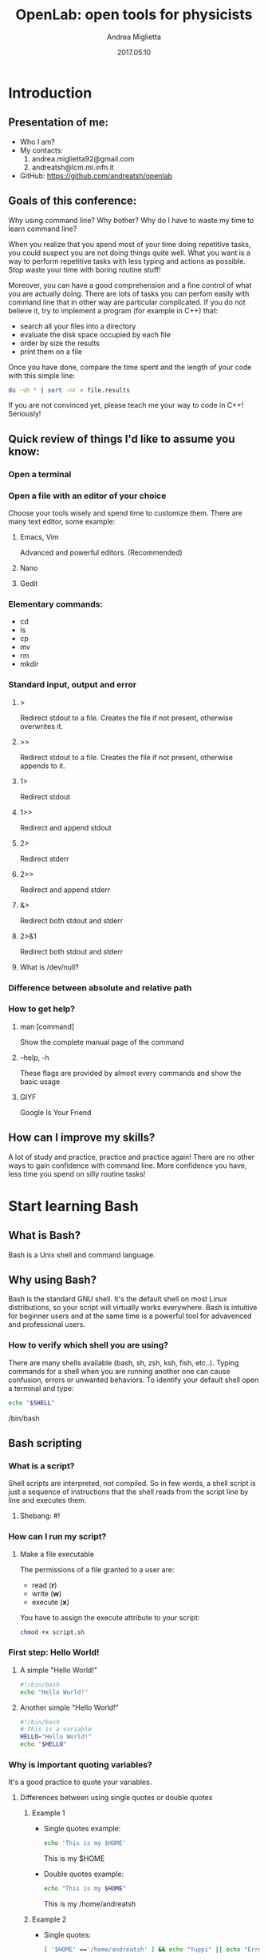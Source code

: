 #+TITLE:  OpenLab: open tools for physicists
#+AUTHOR: Andrea Miglietta
#+EMAIL:  andrea.miglietta92@gmail.com
#+DATE:   2017.05.10

* Introduction
** Presentation of me:
   - Who I am?
   - My contacts:
      1. andrea.miglietta92@gmail.com
      2. andreatsh@lcm.mi.infn.it
   - GitHub: https://github.com/andreatsh/openlab
** Goals of this conference:
   Why using command line?
   Why bother?
   Why do I have to waste my time to learn command line?

   When you realize that you spend most of your time doing repetitive tasks, you
   could suspect you are not doing things quite well. What you want is a way to
   perform repetitive tasks with less typing and actions as possible.
   Stop waste your time with boring routine stuff!

   Moreover, you can have a good comprehension and a fine control of what you
   are actually doing. There are lots of tasks you can perfom easily with
   command line that in other way are particular complicated.
   If you do not believe it, try to implement a program (for example in C++)
   that:
   - search all your files into a directory
   - evaluate the disk space occupied by each file
   - order by size the results
   - print them on a file

   Once you have done, compare the time spent and the length of your code with
   this simple line:
   #+BEGIN_SRC bash
   du -sh * | sort -nr > file.results
   #+END_SRC
   If you are not convinced yet, please teach me your way to code in C++!
   Seriously!
** Quick review of things I'd like to assume you know:
*** Open a terminal
*** Open a file with an editor of your choice
    Choose your tools wisely and spend time to customize them.
    There are many text editor, some example:
**** Emacs, Vim
     Advanced and powerful editors. (Recommended)
**** Nano
**** Gedit
*** Elementary commands:
    - cd
    - ls
    - cp
    - mv
    - rm
    - mkdir
*** Standard input, output and error
**** >
     Redirect stdout to a file.
     Creates the file if not present, otherwise overwrites it.
**** >>
     Redirect stdout to a file.
     Creates the file if not present, otherwise appends to it.
**** 1>
     Redirect stdout
**** 1>>
     Redirect and append stdout
**** 2>
     Redirect stderr
**** 2>>
     Redirect and append stderr
**** &>
     Redirect both stdout and stderr
**** 2>&1
     Redirect both stdout and stderr
**** What is /dev/null?
*** Difference between absolute and relative path
*** How to get help?
**** man [command]
     Show the complete manual page of the command
**** --help, -h
     These flags are provided by almost every commands and show the basic usage
**** GIYF
     Google Is Your Friend
** How can I improve my skills?
   A lot of study and practice, practice and practice again!
   There are no other ways to gain confidence with command line.
   More confidence you have, less time you spend on silly routine tasks!
* Start learning Bash
** What is Bash?
   Bash is a Unix shell and command language.
** Why using Bash?
   Bash is the standard GNU shell. It's the default shell on most Linux
   distributions, so your script will virtually works everywhere.
   Bash is intuitive for beginner users and at the same time is a powerful tool
   for advavenced and professional users.
*** How to verify which shell you are using?
    There are many shells available (bash, sh, zsh, ksh, fish, etc..).
    Typing commands for a shell when you are running another one can cause
    confusion, errors or unwanted behaviors.
    To identify your default shell open a terminal and type:
    #+BEGIN_SRC bash
    echo "$SHELL"
    #+END_SRC
    /bin/bash
** Bash scripting
*** What is a script?
    Shell scripts are interpreted, not compiled. So in few words, a shell script
    is just a sequence of instructions that the shell reads from the script line
    by line and executes them.
**** Shebang: #!
*** How can I run my script?
**** Make a file executable
     The permissions of a file granted to a user are:
     - read (*r*)
     - write (*w*)
     - execute (*x*)
     You have to assign the execute attribute to your script:
     #+BEGIN_SRC bash
     chmod +x script.sh
     #+END_SRC
*** First step: Hello World!
**** A simple "Hello World!"
     #+BEGIN_SRC bash
     #!/bin/bash
     echo "Hello World!"
     #+END_SRC
**** Another simple "Hello World!"
     #+BEGIN_SRC bash
     #!/bin/bash
     # This is a variable
     HELLO="Hello World!"
     echo "$HELLO"
     #+END_SRC
*** Why is important quoting variables?
    It's a good practice to quote your variables.
**** Differences between using single quotes or double quotes
***** Example 1
      - Single quotes example:
        #+BEGIN_SRC sh
        echo 'This is my $HOME'
        #+END_SRC
        This is my $HOME
      - Double quotes example:
        #+BEGIN_SRC sh
        echo "This is my $HOME"
        #+END_SRC
        This is my /home/andreatsh
***** Example 2
      - Single quotes:
        #+BEGIN_SRC sh
        [ '$HOME' =='/home/andreatsh' ] && echo "Yuppi" || echo "Error"
        #+END_SRC
        Error
      - Example with double quotes:
        #+BEGIN_SRC sh
        [ "$HOME" == "/home/andreatsh" ] && echo "Yuppi" || echo "Error`"
        #+END_SRC
        Yuppi
**** A bit more advanced example:
     #+BEGIN_SRC bash
     #!/bin/bash

     # Personal example of why quoting is important.
     # What output do you expect? You might be surprised.
     HELLO=Hello!; ls -l
     echo "$HELLO"

     # This is a script designed to learn, you can run it and nothing bad will
     # happen. But if you do not write your script with care and good practices
     # (even on-the-fly scripts) can do real damages!
     #+END_SRC
*** Command substitutuion: backticks vs $()
**** From Bash manual page:
     #+BEGIN_QUOTE
     Command substitution allows the output of a command to replace the command
     name. There are two forms:
     #+END_QUOTE
     #+BEGIN_VERSE
         $(command)
     or
         `command`
     #+END_VERSE
     #+BEGIN_QUOTE
     Bash performs the expansion by executing command in a subshell environment
     and replacing the command substitution with the standard output of the
     command, with any trailing newlines deleted. Embedded newlines are not
     deleted, but they may be removed during word splitting.
     The command substitution $(cat file) can be  replaced by the equivalent but
     faster $(< file). \\

     When the old-style backquote form of substitution is used, backslash retains
     its literal meaning except when followed by $, `, or \. The first backquote
     not preceded by a backslash terminates the command substitution. When using
     the $(command) form, all  characters between the parentheses make up the
     command; none are treated specially. \\

     Command substitutions may be nested. To nest when using the backquoted form,
     escape the inner backquotes with backslashes. \\

     If the substitution appears within double quotes, word splitting and
     pathname expansion are not performed on the results.
     #+END_QUOTE
**** Examples:
     1. Simple use of command substitutuions:
        #+BEGIN_SRC sh
        ex1=`echo ciao`;  echo "$ex1"
        ex1=$(echo ciao); echo "$ex1"
        #+END_SRC
     2. Nested command substitutions:
        #+BEGIN_SRC sh
        ex2=`echo `ls``; echo "$ex2"    # WRONG!
        ex2=`echo \`ls\``; echo "$ex2"  # RIGHT
        ex2=$(echo $(ls)); echo "$ex2"  # RIGHT
        #+END_SRC
*** Why is dangerous shell scripting?
    Many reasons. An example is worth a thousand words:
    Example:
    #+BEGIN_SRC bash
    # This is an example of really bad code!
    MYDIR=
    rm -rf "$MYDIR/"*
    # MYDIR variable may not be defined or be an empty string for many reasons!
    # You just ran "rm -rf /*", maybe even as superuser!
    #+END_SRC
*** Use bashisms: use Bash, don't half-use it.
    - parameters expansions
    - local and readonly variables
    - improved conditional expressions
*** How to debug a script:
    I'm used to write very carefully my script, even on-the-fly or one-time
    scripts. However, there is always something that could be have undesired
    behaviors. To debug my Bash script I find useful this way to proceed:
    #+BEGIN_SRC bash
    # Debug mode: ON
    set -x
    # ...
    # Your script goes here!
    # ...
    # Debug mode: OFF
    set +x
    #+END_SRC
** 7 personal advice to write a good script:
   I summarize here the main recommendations that will be used in this
   document. I think it's a good habit to use them all the time, even just
   for single time scripts. A well documented, structered and organized,
   versioned collection of scripts will bring you many benefits over time.

   1. Comment your code!
      Use comments to explain why are you doing something more than what
      you are doing, and write them in english! Do not underestimate the
      importance of english in writing code! You don't write production
      scripts for yourself! The whole team need to understand what you have
      done and why.

   2. Choose descriptive names for variables and functions!

   3. Try to write reliable and reusable code.
      In this way is easier to make changes and updates without break the
      application, and you can rearrange in a jiffy functions to fit your
      temporary needs instead of rewrite code from scratch.

   4. Don't use a complex construct where a simpler one will do.
      Complex construct are difficult to understand and decrease readability.

   5. Break complex scripts into simpler modules. Use functions where appropriate.

   6. Log what your script is doing!
      Make sure to always known what your scripts are doing.
      In my experience the correct way is to use standard error for logging,
      so you can redirect your simulation's output (i.e. your data) into a file
      without mix them with useful (and hopefully verbose) log messages.

   7. Last but not least: Keep your code under versioning!
      This is really important to me! Personally I keep under versioning even
      my filesystem configurations directories, like those in /etc.
      Making mistakes or having unwanted behavior is easy with shell scripts,
      as we will see soon in this document. A repository is really usefull to
      review your code and have structured logs of what you have done and
      bugs fixed.
* One step further: how to schedule our operations
  It's often useful run a script periodically, to do some cleanup, monitor a
  simulation, or backup your files. To take efficiency one step further, it
  would be nice if we could not sit in front of our computers and run these
  scritps manually. You can get this job done by using cron or systemd-timers.
  Here is a brief introduction to these topics.
** Cron:
*** What is cron?
    /cron/ is a daemon to execute scheduled commands.
*** How can I schedule use cron?
    Each user can have his own crontab file in /var/spool/cron/crontabs/,
    which can be created/modified/removed by /crontab/ command.
    The crontab file should not be accessed directly, the /crontab/ command
    should be used to access and update it.
    To edit (or create) your crontab:
    #+BEGIN_SRC bash
    crontab -e
    #+END_SRC
    To list your current crontab:
    #+BEGIN_SRC bash
    crontab -l
    #+END_SRC
    Use 'man cron' and 'man crontab' to find all the documentation you need.
** Systemd timers:
   This is an advanced topic for this conference. If you don't know what SystemD is, don't worry,
   you can skip this part without losing anything.
*** What is a systemd timer?
    Timers are systemd unit files with a suffix of /.timer/.
*** How can I create a timer?
    Let's say you have a script you want to run every hour.
    In /$HOME//.config/systemd/user/ you have to create two files: one is the
    the service file, the other is the timer file.
**** Create a service file
     We start creating a test.service file like this:
     #+BEGIN_SRC
     [Unit]
     Description=Simple test script

     [Service]
     Type=simple
     ExecStart=/home/andreatsh/bin/test.sh
     #+END_SRC
**** Create a timer file
     Now we create test.timer file:
     #+BEGIN_SRC
     [Unit]
     Description=Runs every minute
     RefuseManualStart=no
     RefuseManualStop=no

     [Timer]
     OnCalendar=*:0/1
     Unit=test.service

     [Install]
     WantedBy=timers.target
     #+END_SRC
**** Enable/Start service and timer
     #+BEGIN_SRC bash
     systemctl --user enable testscript.timer
     systemctl --user start testscript.timer
     #+END_SRC
** Exercises:
   1. Find a way to check periodically (for example every hour) your available
      disk space and send the result via email. For example, if your simulation
      do an heavy i/o on disk and you have a limited disk quota it's a good
      habit monitor it.
      Difficulty: Basic
      Estimated time to complete task: ~ 1 minute
* How to 'rename' large number of files?
  I have a large number of file I want to rename them,
  I can do that in a easy and fast way?
  #+BEGIN_SRC bash
  #!/bin/bash
  # Debian/Ubuntu version
  rename 's/pattern/replacement/' files
  # Fedora/CentOS version
  rename pattern replacement files
  #+END_SRC
* How to 'find' and do operations over multiple files?
  #+BEGIN_SRC bash
  for i in $(ls);
  do
    # Do something ..
  done
  #+END_SRC
  You don't have control on the output, ls does not distinguish between regular
  file or directory, or files with different permission.
  Sure, you can use a more complex command like
  #+BEGIN_SRC bash
  for i in $(ls -l | awk '/^-rwx-rw--x/{print $9}');
  do
    # Do something ..
  done
  #+END_SRC
  but is it worth? This is not an efficient way to do loop over file.
  It's always better use appropriate tools: for example I prefer a syntax like:
  #+BEGIN_SRC bash
  find /path/to/dir -type f -exec touch {} \;
  #+END_SRC
* Text processing by examples: awk
   Awk is a really useful tool for text processing. If you have to easily
   manipulate data organized in columns, strange format, or rearrange data
   based on pattern this is for you.
   Here you can find some basic examples that in my opinion show how much
   intuitive and powerful Awk is.
   These examples are deliberately more idiomatic than those that often you can
   learn from standard manuals, they want to be hints on how to write shorter
   and sometimes more efficient Awk programs.
*** The worst thing you can do with Awk! (imho)
    Suppose we want to read a file line-by-line, and we want to print the
    second column. You might be tempted to do something like:
    #+BEGIN_SRC bash
    # Example of bad code!
    while IFS= read -r line; do
        echo "$line" | awk '{ print $2 }'
    done < file
    #+END_SRC
    Why this is not a good idea? Awk is designed and optimized to read a file
    line-by-line and do operations on these lines. In this case you are calling
    an instance of Awk for each line of your file, it's a waste of resources and
    time! If you have to cut ten onions you take the knife, cut all the onions
    and then you wash the knife and put it away; in this case you are washing
    and putting the knife away after you have cut every single onion.
    The right way to do this task is:
    #+BEGIN_SRC bash
    awk '{ print $2 }' file
    #+END_SRC
    Note: Whenever is possible avoid loops in Bash!
*** Print lines based on pattern
    Let's say we simply want to print all lines in a file that match a pattern.
    Our first attempt might be something like that:
    #+BEGIN_SRC bash
    awk '{ if( $0 ~ /pattern/ ) print $0 }' file
    #+END_SRC
    This code works, but we can go further. If this is not the first time you
    use Awk, you know it works by definition in this way:
    #+BEGIN_SRC bash
    awk ' CONDITION_1 { ACTION_1 } ... CONDITION_N { ACTION_N} ' file
    #+END_SRC
    So the previous one-liner become:
    #+BEGIN_SRC bash
    awk ' $0 ~ /pattern/ { print $0 }' file
    #+END_SRC
    But it's not enough! We also know from theory that every regular expression
    is implicitly applied by Awk to $0; moreover, we know the default action
    applied to a true condition without specified actions is 'print' ($0 is a
    redundant option since 'print' alone by default print '$0').
    I omit all these working intermidiate steps and come to the point:
    #+BEGIN_SRC bash
    # This command emulates 'grep'
    awk '/pattern/' file
    #+END_SRC
    Really more readable and typing saving than our first try.

    And if you want to print all lines that does not match a pattern:
    #+BEGIN_SRC bash
    # This command emulates 'grep -v'
    awk '!/pattern/' file
    #+END_SRC
**** Exercises:
     1. Print lines that match both pattern1 AND pattern2
     2. Print lines that match pattern1 BUT NOT pattern2
*** Print lines in range
    #+BEGIN_SRC bash
     # NR: The total number of input records seen so far.
     # Print from line 3 to line 7 (inclusive)
     awk 'NR==3,NR==7'

     # Print lines between to regular expression (inclusive)
     awk '/beginregex/,/endregex/'

     # Print lines between to regular expression (not inclusive)
     awk '/endregex/{p=0}; p; /beginregex/{p=1}/
    #+END_SRC
**** Exercises:
     1. Print lines from beginregex to endregex, excluding beginregex.
     2. Print lines from beginregex to endregex, excluding endregex.
*** Remove (non consecutive) duplicated lines
    #+BEGIN_SRC bash
    awk '!z[$0]++' file
    #+END_SRC
**** Exercises:
     1. Remove duplicated lines only if these lines are consecutive.
        (Emulates uniq command)
*** Find and replace
    #+BEGIN_SRC bash
    # Find and replace only the first occurrence
    awk '{sub("pattern","replacement")} 1'
    # Find and replace all occurrences
    awk '{gsub("pattern","replacement")} 1'
    #+END_SRC
**** Exercises:
     1. Print only the lines where a replacement occurs.
*** Print intersection of two files
    This is a really common and powerful construct in Awk.
    #+BEGIN_SRC bash
    # Print only the lines that are both in file1 and file2
    awk 'FNR==NR{ z[$0]++; next } $0 in z' file1 file2
    #+END_SRC
*** Parse a CSV file
    #+BEGIN_SRC bash
    # With the flag -F you can set the Input Field Separator (IFS)
    # If the separator is comma "," you can write something like:
    awk -F, '{ print $1,$3 }' file.csv

    NOTE: In this case we have set IFS=, but when we print, as you already know,
    there are spaces between fields and not commas! This is not desirable if we,
    after some manipulation, want to have again a csv file as output.
    Sure, we can print explicitly all commas:
    awk -F, '{ print $1","$3 }' file.csv

    # However, this is not a good solution.
    # In many situation is preferable set the Output Field Separator (OFS):
    awk -F, '{ print $1,$3 }' OFS=, file.csv
    #+END_SRC
* Project example: dice rolling simulations
  I choose this example because it's simple and everyone has experience of
  dice rolling; moreover, I write the program in C++ because there are several
  courses that cover this language and I hope you are familiar with it.
  The C++ code I wrote is straightforward, so you can focus on:
  - how to pass different arguments to a program
  - how to redirect program's output to specific files
  - how to manipulate output files

  You can find the program's code in the /project:dice/ subfolder of this seminar
  repository. Compile. Run. An usage message should be returned:
  Usage: ./dice <dice number> <faces number> <rolls number>
* Not covered by this talk but truly useful and important:
** ssh
   Some tips to improve your experience.
*** Generate public/private key pair for authentication
    You can generate SSH keys with the command:
    #+BEGIN_SRC bash
    ssh-keygen
    #+END_SRC
    Once you have a key pair you have to append your public key in the file
    '~/.ssh/authorized_keys' on your remote host, you can do it manually or with
    the command:
    #+BEGIN_SRC bash
    ssh-copy-id -i ~/.ssh/id_rsa.pub user@domain
    #+END_SRC
*** Basic configuration example
    Create file ~/.ssh/config (or edit it if you already have one).
    A basic configuration file looks like:
    #+BEGIN_SRC
    Host *
    ControlMaster auto
    ControlPath ~/.ssh/master-%r@%h:%p

    Host mylab
    Hostname mylab.example
    User mylogin
    CheckHostIP no
    Compression yes
    Protocol 2
    #+END_SRC
    From now on, when you want to open a connection via ssh just type:
    #+BEGIN_SRC bash
    ssh mylab
    #+END_SRC
    When you connect the first time ControlMaster create a socket and from the
    second time you don't need to reinsert your password or key's passphrase (if
    you have set one). Note that you can configure multiple hosts and add or
    remove options as you like to fit your needs.
** git
   Love it! Never again without!
   I truly recommend you to inform on this irreplaceable tool!
** tmux
   Tmux is a terminal multiplexer.
